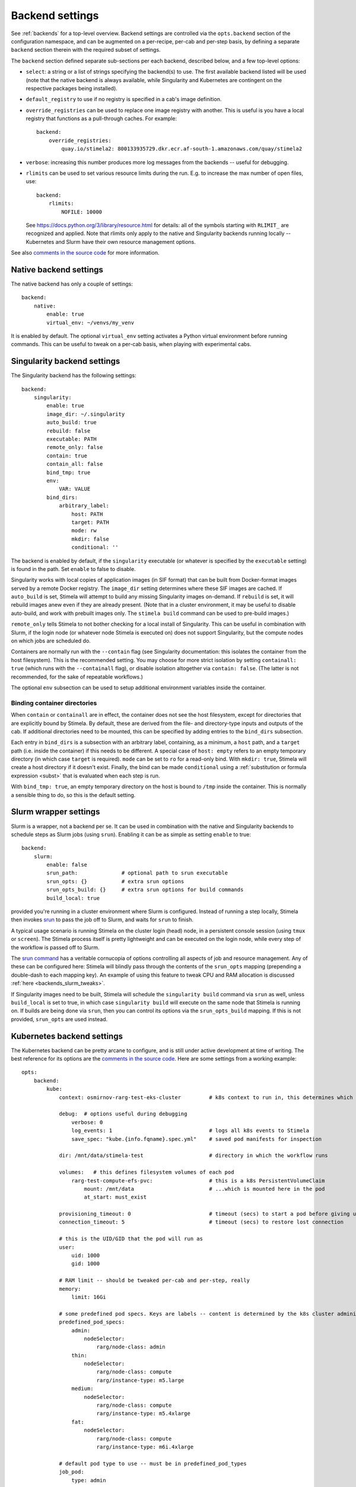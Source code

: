 .. highlight: yml
.. _backend_reference:

Backend settings
================

See :ref:`backends` for a top-level overview. Backend settings are controlled via the ``opts.backend`` section of the configuration namespace, and can be augmented on a per-recipe, per-cab and per-step basis, by defining a separate ``backend`` section therein with the required subset of settings.

The ``backend`` section defined separate sub-sections per each backend, described below, and a few top-level options:

* ``select``: a string or a list of strings specifying the backend(s) to use. The first available backend listed will be used (note that the native backend is always available, while Singularity and Kubernetes are contingent on the respective packages being installed). 

* ``default_registry`` to use if no registry is specified in a cab's image definition.

* ``override_registries`` can be used to replace one image registry with another. This is useful is you have a local registry that functions as a pull-through caches. For example::

    backend:
        override_registries:
            quay.io/stimela2: 800133935729.dkr.ecr.af-south-1.amazonaws.com/quay/stimela2

* ``verbose``: increasing this number produces more log messages from the backends -- useful for debugging.

* ``rlimits`` can be used to set various resource limits during the run. E.g. to increase the max number of open files, use::

        backend:
            rlimits:
                NOFILE: 10000
    
  See https://docs.python.org/3/library/resource.html for details: all of the symbols starting with ``RLIMIT_`` are recognized and applied. Note that rlimits only apply to the native and Singularity backends running locally -- Kubernetes and Slurm have their own resource management options. 

See also `comments in the source code <https://github.com/caracal-pipeline/stimela/blob/4344313b23cfca119e117fdf5d734334cc254bcf/stimela/backends/__init__.py#L44>`_ for more information.


Native backend settings
-----------------------
.. _native_backend_reference:

The native backend has only a couple of settings::

    backend:
        native:
            enable: true
            virtual_env: ~/venvs/my_venv

It is enabled by default. The optional ``virtual_env`` setting activates a Python virtual environment before running commands. This can be useful to tweak on a per-cab basis, when playing with experimental cabs.


Singularity backend settings
----------------------------
.. _singularity_backend_reference:

The Singularity backend has the following settings::

    backend:
        singularity:
            enable: true
            image_dir: ~/.singularity
            auto_build: true
            rebuild: false
            executable: PATH
            remote_only: false
            contain: true
            contain_all: false
            bind_tmp: true
            env:
                VAR: VALUE
            bind_dirs:
                arbitrary_label:
                    host: PATH
                    target: PATH
                    mode: rw
                    mkdir: false
                    conditional: ''

The backend is enabled by default, if the ``singularity`` executable (or whatever is specified by the ``executable`` setting) is found in the path. Set ``enable`` to false to disable.

Singularity works with local copies of application images (in SIF format) that can be built from Docker-format images served by a remote Docker registry. The ``image_dir`` setting determines where these SIF images are cached. If ``auto_build`` is set, Stimela will attempt to build any missing Singularity images on-demand. If ``rebuild`` is set, it will rebuild images anew even if they are already present. (Note that in a cluster environment, it may be useful to disable auto-build, and work with prebuilt images only. The ``stimela build`` command can be used to pre-build images.)

``remote_only`` tells Stimela to not bother checking for a local install of Singularity. This can be useful in combination with Slurm, if the login node (or whatever node Stimela is executed on) does not support Singularity, but the compute nodes on which jobs are scheduled do.

Containers are normally run with the ``--contain`` flag (see Singularity documentation: this isolates the container from the host filesystem). This is the recommended setting. You may choose for more strict isolation by setting ``containall: true`` (which runs with the ``--containall`` flag), or disable isolation altogether via ``contain: false``. (The latter is not recommended, for the sake of repeatable workflows.) 

The optional ``env`` subsection can be used to setup additional environment variables inside the container.

Binding container directories
^^^^^^^^^^^^^^^^^^^^^^^^^^^^^

When ``contain`` or ``containall`` are in effect, the container does not see the host filesystem, except for directories that are explicitly bound by Stimela. By default, these are derived from the file- and directory-type inputs and outputs of the cab. If additional directories need to be mounted, this can be specified by adding entries to the ``bind_dirs`` subsection.

Each entry in ``bind_dirs`` is a subsection with an arbitrary label, containing, as a minimum, a ``host`` path, and a ``target`` path (i.e. inside the container) if this needs to be different. A special case of ``host: empty`` refers to an empty temporary directory (in which case ``target`` is required). ``mode`` can be set to ``ro`` for a read-only bind. With ``mkdir: true``, Stimela will create a host directory if it doesn't exist. Finally, the bind can be made ``conditional`` using a :ref:`substitution or formula expression <subst>` that is evaluated when each step is run.

With ``bind_tmp: true``, an empty temporary directory on the host is bound to ``/tmp`` inside the container. This is normally a sensible thing to do, so this is the default setting.


Slurm wrapper settings
----------------------------
.. _slurm_backend_reference:

Slurm is a wrapper, not a backend per se. It can be used in combination with the native and Singularity backends to schedule steps as Slurm jobs (using ``srun``). Enabling it can be as simple as setting ``enable`` to true::

    backend:
        slurm:
            enable: false
            srun_path:              # optional path to srun executable
            srun_opts: {}           # extra srun options
            srun_opts_build: {}     # extra srun options for build commands
            build_local: true


provided you're running in a cluster environment where Slurm is configured. Instead of running a step locally, Stimela then invokes `srun <https://slurm.schedmd.com/srun.html>`_ to pass the job off to Slurm, and waits for ``srun`` to finish. 

A typical usage scenario is running Stimela on the cluster login (head) node, in a persistent console session (using ``tmux`` or ``screen``). The Stimela process itself is pretty lightweight and can be executed on the login node, while every step of the workflow is passed off to Slurm.

The `srun command <https://slurm.schedmd.com/srun.html>`_ has a veritable cornucopia of options controlling all aspects of job and resource management. Any of these can be configured here: Stimela will blindly pass through the contents of the ``srun_opts`` mapping (prepending a double-dash to each mapping key). An example of using this feature to tweak CPU and RAM allocation is discussed :ref:`here <backends_slurm_tweaks>`.

If Singularity images need to be built, Stimela will schedule the ``singularity build`` command via ``srun`` as well, unless ``build_local`` is set to true, in which case ``singularity build`` will execute on the same node that Stimela is running on. If builds are being done via ``srun``, then you can control its options via the ``srun_opts_build`` mapping. If this is not provided, ``srun_opts`` are used instead.


Kubernetes backend settings
----------------------------
.. _kube_backend_reference:

The Kubernetes backend can be pretty arcane to configure, and is still under active development at time of writing. The best reference for its options are the `comments in the source code <https://github.com/caracal-pipeline/stimela/blob/4344313b23cfca119e117fdf5d734334cc254bcf/stimela/backends/kube/__init__.py#L68>`_. Here are some settings from a working example::

    opts:
        backend:
            kube:
                context: osmirnov-rarg-test-eks-cluster         # k8s context to run in, this determines which cluster to connect to etc.
                
                debug:  # options useful during debugging
                    verbose: 0       
                    log_events: 1                               # logs all k8s events to Stimela
                    save_spec: "kube.{info.fqname}.spec.yml"    # saved pod manifests for inspection
                
                dir: /mnt/data/stimela-test                     # directory in which the workflow runs

                volumes:   # this defines filesystem volumes of each pod
                    rarg-test-compute-efs-pvc:                  # this is a k8s PersistentVolumeClaim
                        mount: /mnt/data                        # ...which is mounted here in the pod
                        at_start: must_exist

                provisioning_timeout: 0                         # timeout (secs) to start a pod before giving up, 0 waits forever
                connection_timeout: 5                           # timeout (secs) to restore lost connection
                
                # this is the UID/GID that the pod will run as
                user:
                    uid: 1000
                    gid: 1000

                # RAM limit -- should be tweaked per-cab and per-step, really
                memory:
                    limit: 16Gi

                # some predefined pod specs. Keys are labels -- content is determined by the k8s cluster administrator
                predefined_pod_specs:
                    admin:
                        nodeSelector:
                            rarg/node-class: admin
                    thin:
                        nodeSelector:
                            rarg/node-class: compute
                            rarg/instance-type: m5.large
                    medium:
                        nodeSelector:
                            rarg/node-class: compute
                            rarg/instance-type: m5.4xlarge
                    fat:
                        nodeSelector:
                            rarg/node-class: compute
                            rarg/instance-type: m6i.4xlarge

                # default pod type to use -- must be in predefined_pod_types
                job_pod:
                    type: admin 

                # start a dask cluster along with the pod, if enabled
                dask_cluster:
                    enable: false
                    num_workers: 4
                    name: qc-test-cluster
                    threads_per_worker: 4
                    worker_pod:
                        type: thin
                    scheduler_pod:
                        type: admin


    ## some cab-specific backend tweaks
    cabs:
        breizorro:    
            backend:
                kube:
                    job_pod:               # don't need a big pod for breizorro
                        type: thin
                    memory:
                        limit: 3Gi
        wsclean:    
            backend:
                kube:
                    job_pod:               # wsclean could do with a big pod
                        type: fat
                    memory:
                        limit: 64Gi
        quartical:
            backend:
                kube:
                    dask_cluster:           # enable Dask cluster for QuartiCal
                        enable: true



Bat country! Backend settings and substitutions
-----------------------------------------------

Backend settings are amenable to :ref:`substitutions and formula evaluations <subst>`, in a somewhat limited way. Only string-type settings support substitutions and formulas. (Note also that at image build time, only the ``self`` namespace is available.) 

Like everything else in the Stimela config namespace, the global backend settings may be manipulated via :ref:`assign-sections <assign>`. For example::

    my-recipe:
        inputs:
            ncpu: int = 16
        assign:
            config.opts.backend.slurm.srun_opts.cpus-per-task: =recipe.ncpu

We can only recommend this feature to ninja-level users hacking on some kind of development or experimental workflows. Use with great caution, as great confusion may ensue! Also, this hardly promotes reproducable and portable recipes.







        



